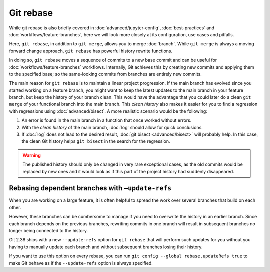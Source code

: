 .. SPDX-FileCopyrightText: 2020 Veit Schiele
..
.. SPDX-License-Identifier: BSD-3-Clause

Git rebase
==========

While git rebase is also briefly covered in :doc:`advanced/jupyter-config`,
:doc:`best-practices` and :doc:`workflows/feature-branches`, here we will look
more closely at its configuration, use cases and pitfalls.

Here, ``git rebase``, in addition to ``git merge``, allows you to merge
:doc:`branch`. While ``git merge`` is always a moving forward change approach,
``git rebase`` has powerful history rewrite functions.

In doing so, ``git rebase`` moves a sequence of commits to a new base commit and
can be useful for :doc:`workflows/feature-branches` workflows. Internally, Git
achieves this by creating new commits and applying them to the specified base;
so the same-looking commits from branches are entirely new commits.

The main reason for ``git rebase`` is to maintain a linear project progression.
If the main branch has evolved since you started working on a feature branch,
you might want to keep the latest updates to the main branch in your feature
branch, but keep the history of your branch clean. This would have the advantage
that you could later do a clean ``git merge`` of your functional branch into the
main branch. This *clean history* also makes it easier for you to find a
regression with regressions using :doc:`advanced/bisect`. A more realistic scenario would
be the following:

#. An error is found in the main branch in a function that once worked without
   errors.
#. With the *clean history* of the main branch, :doc:`log` should allow for
   quick conclusions.
#. If :doc:`log` does not lead to the desired result, :doc:`git bisect <advanced/bisect>`
   will probably help. In this case, the clean Git history helps ``git bisect``
   in the search for the regression.

.. warning::
    The published history should only be changed in very rare exceptional cases,
    as the old commits would be replaced by new ones and it would look as if
    this part of the project history had suddenly disappeared.

Rebasing dependent branches with ``–update-refs``
-------------------------------------------------

When you are working on a large feature, it is often helpful to spread the work
over several branches that build on each other.

However, these branches can be cumbersome to manage if you need to overwrite the
history in an earlier branch. Since each branch depends on the previous
branches, rewriting commits in one branch will result in subsequent branches no
longer being connected to the history.

Git 2.38 ships with a new ``--update-refs`` option for ``git rebase`` that will
perform such updates for you without you having to manually update each branch
and without subsequent branches losing their history.

If you want to use this option on every rebase, you can run ``git config
--global rebase.updateRefs true`` to make Git behave as if the ``--update-refs``
option is always specified.

.. seealso::
   `rebase: add --update-refs option
   <https://lore.kernel.org/git/3ec2cc922f971af4e4a558188cf139cc0c0150d6.1657631226.git.gitgitgadget@gmail.com/>`_
